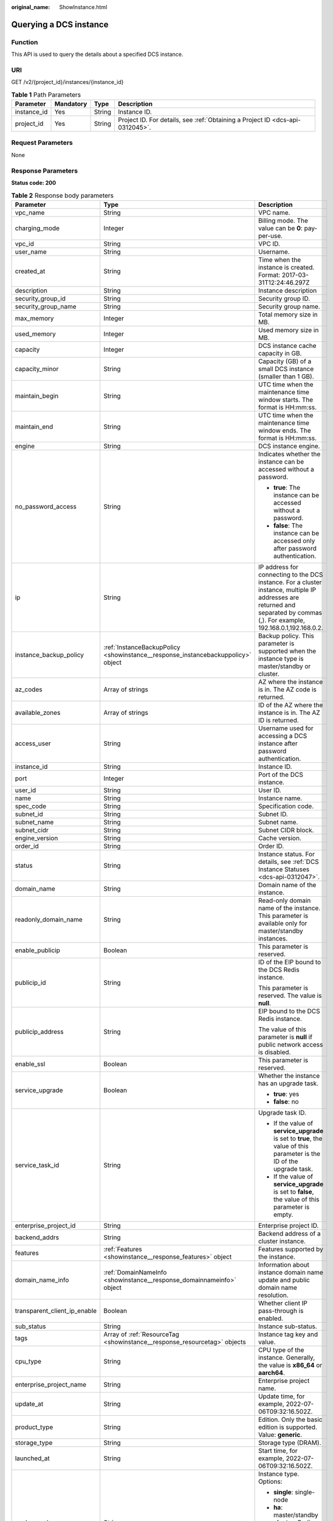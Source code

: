 :original_name: ShowInstance.html

.. _ShowInstance:

Querying a DCS instance
=======================

Function
--------

This API is used to query the details about a specified DCS instance.

URI
---

GET /v2/{project_id}/instances/{instance_id}

.. table:: **Table 1** Path Parameters

   +-------------+-----------+--------+-------------------------------------------------------------------------------+
   | Parameter   | Mandatory | Type   | Description                                                                   |
   +=============+===========+========+===============================================================================+
   | instance_id | Yes       | String | Instance ID.                                                                  |
   +-------------+-----------+--------+-------------------------------------------------------------------------------+
   | project_id  | Yes       | String | Project ID. For details, see :ref:`Obtaining a Project ID <dcs-api-0312045>`. |
   +-------------+-----------+--------+-------------------------------------------------------------------------------+

Request Parameters
------------------

None

Response Parameters
-------------------

**Status code: 200**

.. table:: **Table 2** Response body parameters

   +------------------------------+----------------------------------------------------------------------------------+------------------------------------------------------------------------------------------------------------------------------------------------------------------------------+
   | Parameter                    | Type                                                                             | Description                                                                                                                                                                  |
   +==============================+==================================================================================+==============================================================================================================================================================================+
   | vpc_name                     | String                                                                           | VPC name.                                                                                                                                                                    |
   +------------------------------+----------------------------------------------------------------------------------+------------------------------------------------------------------------------------------------------------------------------------------------------------------------------+
   | charging_mode                | Integer                                                                          | Billing mode. The value can be **0**: pay-per-use.                                                                                                                           |
   +------------------------------+----------------------------------------------------------------------------------+------------------------------------------------------------------------------------------------------------------------------------------------------------------------------+
   | vpc_id                       | String                                                                           | VPC ID.                                                                                                                                                                      |
   +------------------------------+----------------------------------------------------------------------------------+------------------------------------------------------------------------------------------------------------------------------------------------------------------------------+
   | user_name                    | String                                                                           | Username.                                                                                                                                                                    |
   +------------------------------+----------------------------------------------------------------------------------+------------------------------------------------------------------------------------------------------------------------------------------------------------------------------+
   | created_at                   | String                                                                           | Time when the instance is created. Format: 2017-03-31T12:24:46.297Z                                                                                                          |
   +------------------------------+----------------------------------------------------------------------------------+------------------------------------------------------------------------------------------------------------------------------------------------------------------------------+
   | description                  | String                                                                           | Instance description                                                                                                                                                         |
   +------------------------------+----------------------------------------------------------------------------------+------------------------------------------------------------------------------------------------------------------------------------------------------------------------------+
   | security_group_id            | String                                                                           | Security group ID.                                                                                                                                                           |
   +------------------------------+----------------------------------------------------------------------------------+------------------------------------------------------------------------------------------------------------------------------------------------------------------------------+
   | security_group_name          | String                                                                           | Security group name.                                                                                                                                                         |
   +------------------------------+----------------------------------------------------------------------------------+------------------------------------------------------------------------------------------------------------------------------------------------------------------------------+
   | max_memory                   | Integer                                                                          | Total memory size in MB.                                                                                                                                                     |
   +------------------------------+----------------------------------------------------------------------------------+------------------------------------------------------------------------------------------------------------------------------------------------------------------------------+
   | used_memory                  | Integer                                                                          | Used memory size in MB.                                                                                                                                                      |
   +------------------------------+----------------------------------------------------------------------------------+------------------------------------------------------------------------------------------------------------------------------------------------------------------------------+
   | capacity                     | Integer                                                                          | DCS instance cache capacity in GB.                                                                                                                                           |
   +------------------------------+----------------------------------------------------------------------------------+------------------------------------------------------------------------------------------------------------------------------------------------------------------------------+
   | capacity_minor               | String                                                                           | Capacity (GB) of a small DCS instance (smaller than 1 GB).                                                                                                                   |
   +------------------------------+----------------------------------------------------------------------------------+------------------------------------------------------------------------------------------------------------------------------------------------------------------------------+
   | maintain_begin               | String                                                                           | UTC time when the maintenance time window starts. The format is HH:mm:ss.                                                                                                    |
   +------------------------------+----------------------------------------------------------------------------------+------------------------------------------------------------------------------------------------------------------------------------------------------------------------------+
   | maintain_end                 | String                                                                           | UTC time when the maintenance time window ends. The format is HH:mm:ss.                                                                                                      |
   +------------------------------+----------------------------------------------------------------------------------+------------------------------------------------------------------------------------------------------------------------------------------------------------------------------+
   | engine                       | String                                                                           | DCS instance engine.                                                                                                                                                         |
   +------------------------------+----------------------------------------------------------------------------------+------------------------------------------------------------------------------------------------------------------------------------------------------------------------------+
   | no_password_access           | String                                                                           | Indicates whether the instance can be accessed without a password.                                                                                                           |
   |                              |                                                                                  |                                                                                                                                                                              |
   |                              |                                                                                  | -  **true**: The instance can be accessed without a password.                                                                                                                |
   |                              |                                                                                  | -  **false**: The instance can be accessed only after password authentication.                                                                                               |
   +------------------------------+----------------------------------------------------------------------------------+------------------------------------------------------------------------------------------------------------------------------------------------------------------------------+
   | ip                           | String                                                                           | IP address for connecting to the DCS instance. For a cluster instance, multiple IP addresses are returned and separated by commas (,). For example, 192.168.0.1,192.168.0.2. |
   +------------------------------+----------------------------------------------------------------------------------+------------------------------------------------------------------------------------------------------------------------------------------------------------------------------+
   | instance_backup_policy       | :ref:`InstanceBackupPolicy <showinstance__response_instancebackuppolicy>` object | Backup policy. This parameter is supported when the instance type is master/standby or cluster.                                                                              |
   +------------------------------+----------------------------------------------------------------------------------+------------------------------------------------------------------------------------------------------------------------------------------------------------------------------+
   | az_codes                     | Array of strings                                                                 | AZ where the instance is in. The AZ code is returned.                                                                                                                        |
   +------------------------------+----------------------------------------------------------------------------------+------------------------------------------------------------------------------------------------------------------------------------------------------------------------------+
   | available_zones              | Array of strings                                                                 | ID of the AZ where the instance is in. The AZ ID is returned.                                                                                                                |
   +------------------------------+----------------------------------------------------------------------------------+------------------------------------------------------------------------------------------------------------------------------------------------------------------------------+
   | access_user                  | String                                                                           | Username used for accessing a DCS instance after password authentication.                                                                                                    |
   +------------------------------+----------------------------------------------------------------------------------+------------------------------------------------------------------------------------------------------------------------------------------------------------------------------+
   | instance_id                  | String                                                                           | Instance ID.                                                                                                                                                                 |
   +------------------------------+----------------------------------------------------------------------------------+------------------------------------------------------------------------------------------------------------------------------------------------------------------------------+
   | port                         | Integer                                                                          | Port of the DCS instance.                                                                                                                                                    |
   +------------------------------+----------------------------------------------------------------------------------+------------------------------------------------------------------------------------------------------------------------------------------------------------------------------+
   | user_id                      | String                                                                           | User ID.                                                                                                                                                                     |
   +------------------------------+----------------------------------------------------------------------------------+------------------------------------------------------------------------------------------------------------------------------------------------------------------------------+
   | name                         | String                                                                           | Instance name.                                                                                                                                                               |
   +------------------------------+----------------------------------------------------------------------------------+------------------------------------------------------------------------------------------------------------------------------------------------------------------------------+
   | spec_code                    | String                                                                           | Specification code.                                                                                                                                                          |
   +------------------------------+----------------------------------------------------------------------------------+------------------------------------------------------------------------------------------------------------------------------------------------------------------------------+
   | subnet_id                    | String                                                                           | Subnet ID.                                                                                                                                                                   |
   +------------------------------+----------------------------------------------------------------------------------+------------------------------------------------------------------------------------------------------------------------------------------------------------------------------+
   | subnet_name                  | String                                                                           | Subnet name.                                                                                                                                                                 |
   +------------------------------+----------------------------------------------------------------------------------+------------------------------------------------------------------------------------------------------------------------------------------------------------------------------+
   | subnet_cidr                  | String                                                                           | Subnet CIDR block.                                                                                                                                                           |
   +------------------------------+----------------------------------------------------------------------------------+------------------------------------------------------------------------------------------------------------------------------------------------------------------------------+
   | engine_version               | String                                                                           | Cache version.                                                                                                                                                               |
   +------------------------------+----------------------------------------------------------------------------------+------------------------------------------------------------------------------------------------------------------------------------------------------------------------------+
   | order_id                     | String                                                                           | Order ID.                                                                                                                                                                    |
   +------------------------------+----------------------------------------------------------------------------------+------------------------------------------------------------------------------------------------------------------------------------------------------------------------------+
   | status                       | String                                                                           | Instance status. For details, see :ref:`DCS Instance Statuses <dcs-api-0312047>`.                                                                                            |
   +------------------------------+----------------------------------------------------------------------------------+------------------------------------------------------------------------------------------------------------------------------------------------------------------------------+
   | domain_name                  | String                                                                           | Domain name of the instance.                                                                                                                                                 |
   +------------------------------+----------------------------------------------------------------------------------+------------------------------------------------------------------------------------------------------------------------------------------------------------------------------+
   | readonly_domain_name         | String                                                                           | Read-only domain name of the instance. This parameter is available only for master/standby instances.                                                                        |
   +------------------------------+----------------------------------------------------------------------------------+------------------------------------------------------------------------------------------------------------------------------------------------------------------------------+
   | enable_publicip              | Boolean                                                                          | This parameter is reserved.                                                                                                                                                  |
   +------------------------------+----------------------------------------------------------------------------------+------------------------------------------------------------------------------------------------------------------------------------------------------------------------------+
   | publicip_id                  | String                                                                           | ID of the EIP bound to the DCS Redis instance.                                                                                                                               |
   |                              |                                                                                  |                                                                                                                                                                              |
   |                              |                                                                                  | This parameter is reserved. The value is **null**.                                                                                                                           |
   +------------------------------+----------------------------------------------------------------------------------+------------------------------------------------------------------------------------------------------------------------------------------------------------------------------+
   | publicip_address             | String                                                                           | EIP bound to the DCS Redis instance.                                                                                                                                         |
   |                              |                                                                                  |                                                                                                                                                                              |
   |                              |                                                                                  | The value of this parameter is **null** if public network access is disabled.                                                                                                |
   +------------------------------+----------------------------------------------------------------------------------+------------------------------------------------------------------------------------------------------------------------------------------------------------------------------+
   | enable_ssl                   | Boolean                                                                          | This parameter is reserved.                                                                                                                                                  |
   +------------------------------+----------------------------------------------------------------------------------+------------------------------------------------------------------------------------------------------------------------------------------------------------------------------+
   | service_upgrade              | Boolean                                                                          | Whether the instance has an upgrade task.                                                                                                                                    |
   |                              |                                                                                  |                                                                                                                                                                              |
   |                              |                                                                                  | -  **true**: yes                                                                                                                                                             |
   |                              |                                                                                  | -  **false**: no                                                                                                                                                             |
   +------------------------------+----------------------------------------------------------------------------------+------------------------------------------------------------------------------------------------------------------------------------------------------------------------------+
   | service_task_id              | String                                                                           | Upgrade task ID.                                                                                                                                                             |
   |                              |                                                                                  |                                                                                                                                                                              |
   |                              |                                                                                  | -  If the value of **service_upgrade** is set to **true**, the value of this parameter is the ID of the upgrade task.                                                        |
   |                              |                                                                                  | -  If the value of **service_upgrade** is set to **false**, the value of this parameter is empty.                                                                            |
   +------------------------------+----------------------------------------------------------------------------------+------------------------------------------------------------------------------------------------------------------------------------------------------------------------------+
   | enterprise_project_id        | String                                                                           | Enterprise project ID.                                                                                                                                                       |
   +------------------------------+----------------------------------------------------------------------------------+------------------------------------------------------------------------------------------------------------------------------------------------------------------------------+
   | backend_addrs                | String                                                                           | Backend address of a cluster instance.                                                                                                                                       |
   +------------------------------+----------------------------------------------------------------------------------+------------------------------------------------------------------------------------------------------------------------------------------------------------------------------+
   | features                     | :ref:`Features <showinstance__response_features>` object                         | Features supported by the instance.                                                                                                                                          |
   +------------------------------+----------------------------------------------------------------------------------+------------------------------------------------------------------------------------------------------------------------------------------------------------------------------+
   | domain_name_info             | :ref:`DomainNameInfo <showinstance__response_domainnameinfo>` object             | Information about instance domain name update and public domain name resolution.                                                                                             |
   +------------------------------+----------------------------------------------------------------------------------+------------------------------------------------------------------------------------------------------------------------------------------------------------------------------+
   | transparent_client_ip_enable | Boolean                                                                          | Whether client IP pass-through is enabled.                                                                                                                                   |
   +------------------------------+----------------------------------------------------------------------------------+------------------------------------------------------------------------------------------------------------------------------------------------------------------------------+
   | sub_status                   | String                                                                           | Instance sub-status.                                                                                                                                                         |
   +------------------------------+----------------------------------------------------------------------------------+------------------------------------------------------------------------------------------------------------------------------------------------------------------------------+
   | tags                         | Array of :ref:`ResourceTag <showinstance__response_resourcetag>` objects         | Instance tag key and value.                                                                                                                                                  |
   +------------------------------+----------------------------------------------------------------------------------+------------------------------------------------------------------------------------------------------------------------------------------------------------------------------+
   | cpu_type                     | String                                                                           | CPU type of the instance. Generally, the value is **x86_64** or **aarch64**.                                                                                                 |
   +------------------------------+----------------------------------------------------------------------------------+------------------------------------------------------------------------------------------------------------------------------------------------------------------------------+
   | enterprise_project_name      | String                                                                           | Enterprise project name.                                                                                                                                                     |
   +------------------------------+----------------------------------------------------------------------------------+------------------------------------------------------------------------------------------------------------------------------------------------------------------------------+
   | update_at                    | String                                                                           | Update time, for example, 2022-07-06T09:32:16.502Z.                                                                                                                          |
   +------------------------------+----------------------------------------------------------------------------------+------------------------------------------------------------------------------------------------------------------------------------------------------------------------------+
   | product_type                 | String                                                                           | Edition. Only the basic edition is supported. Value: **generic**.                                                                                                            |
   +------------------------------+----------------------------------------------------------------------------------+------------------------------------------------------------------------------------------------------------------------------------------------------------------------------+
   | storage_type                 | String                                                                           | Storage type (DRAM).                                                                                                                                                         |
   +------------------------------+----------------------------------------------------------------------------------+------------------------------------------------------------------------------------------------------------------------------------------------------------------------------+
   | launched_at                  | String                                                                           | Start time, for example, 2022-07-06T09:32:16.502Z.                                                                                                                           |
   +------------------------------+----------------------------------------------------------------------------------+------------------------------------------------------------------------------------------------------------------------------------------------------------------------------+
   | cache_mode                   | String                                                                           | Instance type. Options:                                                                                                                                                      |
   |                              |                                                                                  |                                                                                                                                                                              |
   |                              |                                                                                  | -  **single**: single-node                                                                                                                                                   |
   |                              |                                                                                  | -  **ha**: master/standby                                                                                                                                                    |
   |                              |                                                                                  | -  **cluster**: Redis Cluster                                                                                                                                                |
   |                              |                                                                                  | -  **proxy**: Proxy Cluster                                                                                                                                                  |
   |                              |                                                                                  | -  **ha_rw_split**: read/write splitting                                                                                                                                     |
   +------------------------------+----------------------------------------------------------------------------------+------------------------------------------------------------------------------------------------------------------------------------------------------------------------------+
   | support_slow_log_flag        | String                                                                           | Whether slow query logs are supported.                                                                                                                                       |
   +------------------------------+----------------------------------------------------------------------------------+------------------------------------------------------------------------------------------------------------------------------------------------------------------------------+
   | db_number                    | Integer                                                                          | Number of databases.                                                                                                                                                         |
   +------------------------------+----------------------------------------------------------------------------------+------------------------------------------------------------------------------------------------------------------------------------------------------------------------------+
   | replica_count                | Integer                                                                          | Number of replicas.                                                                                                                                                          |
   +------------------------------+----------------------------------------------------------------------------------+------------------------------------------------------------------------------------------------------------------------------------------------------------------------------+
   | sharding_count               | Integer                                                                          | Number of shards in a cluster instance.                                                                                                                                      |
   +------------------------------+----------------------------------------------------------------------------------+------------------------------------------------------------------------------------------------------------------------------------------------------------------------------+
   | bandwidth_info               | :ref:`BandwidthInfo <showinstance__response_bandwidthinfo>` object               | Bandwidth information.                                                                                                                                                       |
   +------------------------------+----------------------------------------------------------------------------------+------------------------------------------------------------------------------------------------------------------------------------------------------------------------------+
   | cloud_service_type_code      | String                                                                           | Code of the cloud service type.                                                                                                                                              |
   +------------------------------+----------------------------------------------------------------------------------+------------------------------------------------------------------------------------------------------------------------------------------------------------------------------+
   | cloud_resource_type_code     | String                                                                           | Code of the cloud resource type.                                                                                                                                             |
   +------------------------------+----------------------------------------------------------------------------------+------------------------------------------------------------------------------------------------------------------------------------------------------------------------------+
   | inquery_spec_code            | String                                                                           | Specification code in the operations system.                                                                                                                                 |
   +------------------------------+----------------------------------------------------------------------------------+------------------------------------------------------------------------------------------------------------------------------------------------------------------------------+
   | free                         | String                                                                           | Whether the instance is free of charge, equivalent to parameter **is_free**. This parameter is reserved. **false** is returned.                                              |
   +------------------------------+----------------------------------------------------------------------------------+------------------------------------------------------------------------------------------------------------------------------------------------------------------------------+
   | is_free                      | String                                                                           | Whether the instance is free of charge. This parameter is reserved. **false** is returned.                                                                                   |
   +------------------------------+----------------------------------------------------------------------------------+------------------------------------------------------------------------------------------------------------------------------------------------------------------------------+
   | libos                        | String                                                                           | Whether the instance is libos. This parameter is reserved. **false** is returned.                                                                                            |
   +------------------------------+----------------------------------------------------------------------------------+------------------------------------------------------------------------------------------------------------------------------------------------------------------------------+
   | crr_role                     | String                                                                           | Role of a cross-region DR instance. This parameter is reserved. **null** is returned.                                                                                        |
   +------------------------------+----------------------------------------------------------------------------------+------------------------------------------------------------------------------------------------------------------------------------------------------------------------------+
   | active_active                | Object                                                                           | Instance active-active feature. This parameter is reserved. **null** is returned.                                                                                            |
   +------------------------------+----------------------------------------------------------------------------------+------------------------------------------------------------------------------------------------------------------------------------------------------------------------------+
   | task                         | AnyType                                                                          | Current task.                                                                                                                                                                |
   +------------------------------+----------------------------------------------------------------------------------+------------------------------------------------------------------------------------------------------------------------------------------------------------------------------+
   | proxy_links                  | Object                                                                           | Instance proxy links. This parameter is reserved. **null** is returned.                                                                                                      |
   +------------------------------+----------------------------------------------------------------------------------+------------------------------------------------------------------------------------------------------------------------------------------------------------------------------+

.. _showinstance__response_instancebackuppolicy:

.. table:: **Table 3** InstanceBackupPolicy

   +------------------+--------------------------------------------------------------------------+--------------------------------------------------+
   | Parameter        | Type                                                                     | Description                                      |
   +==================+==========================================================================+==================================================+
   | backup_policy_id | String                                                                   | Backup policy ID.                                |
   +------------------+--------------------------------------------------------------------------+--------------------------------------------------+
   | created_at       | String                                                                   | Creation time. Example: 2022-04-11T09:45:24.790Z |
   +------------------+--------------------------------------------------------------------------+--------------------------------------------------+
   | updated_at       | String                                                                   | Update time. Example: 2022-04-12T02:22:03.269Z   |
   +------------------+--------------------------------------------------------------------------+--------------------------------------------------+
   | policy           | :ref:`BackupPolicyResp <showinstance__response_backuppolicyresp>` object | Backup policy.                                   |
   +------------------+--------------------------------------------------------------------------+--------------------------------------------------+
   | tenant_id        | String                                                                   | Tenant ID.                                       |
   +------------------+--------------------------------------------------------------------------+--------------------------------------------------+

.. _showinstance__response_backuppolicyresp:

.. table:: **Table 4** BackupPolicyResp

   +------------------------+--------------------------------------------------------------+------------------------------------------------------------------------------------------------------------------------------------------------------+
   | Parameter              | Type                                                         | Description                                                                                                                                          |
   +========================+==============================================================+======================================================================================================================================================+
   | backup_type            | String                                                       | Backup type.                                                                                                                                         |
   |                        |                                                              |                                                                                                                                                      |
   |                        |                                                              | -  **auto**: automatic backup                                                                                                                        |
   |                        |                                                              | -  **manual**: manual backup                                                                                                                         |
   +------------------------+--------------------------------------------------------------+------------------------------------------------------------------------------------------------------------------------------------------------------+
   | save_days              | Integer                                                      | Retention period, in days. The value ranges from 1 to 7. The automatic backup policy is retained when automatic backup is switched to manual backup. |
   +------------------------+--------------------------------------------------------------+------------------------------------------------------------------------------------------------------------------------------------------------------+
   | periodical_backup_plan | :ref:`BackupPlan <showinstance__response_backupplan>` object | Backup plan. The automatic backup policy is retained when automatic backup is switched to manual backup.                                             |
   +------------------------+--------------------------------------------------------------+------------------------------------------------------------------------------------------------------------------------------------------------------+

.. _showinstance__response_backupplan:

.. table:: **Table 5** BackupPlan

   +-----------------+-------------------+-------------------------------------------------------------------------------------------------------------------------------------------------------------------------------------------------------------------------------------------------------------------------------+
   | Parameter       | Type              | Description                                                                                                                                                                                                                                                                   |
   +=================+===================+===============================================================================================================================================================================================================================================================================+
   | timezone_offset | String            | Time zone in which backup is performed. This parameter is no longer used.                                                                                                                                                                                                     |
   +-----------------+-------------------+-------------------------------------------------------------------------------------------------------------------------------------------------------------------------------------------------------------------------------------------------------------------------------+
   | backup_at       | Array of integers | Day in a week on which backup starts. The value ranges from **1** to **7**, where **1** indicates Monday, and **7** indicates Sunday. The automatic backup policy is retained when automatic backup is switched to manual backup.                                             |
   +-----------------+-------------------+-------------------------------------------------------------------------------------------------------------------------------------------------------------------------------------------------------------------------------------------------------------------------------+
   | period_type     | String            | Interval at which backup is performed, which supports only **weekly** currently. The automatic backup policy is retained when automatic backup is switched to manual backup.                                                                                                  |
   +-----------------+-------------------+-------------------------------------------------------------------------------------------------------------------------------------------------------------------------------------------------------------------------------------------------------------------------------+
   | begin_at        | String            | UTC time when the backup starts. For example, **00:00-01:00** indicates that the backup starts at 00:00 (UTC time). The value must be on the hour. The backup interval is 1 hour. The automatic backup policy is retained when automatic backup is switched to manual backup. |
   +-----------------+-------------------+-------------------------------------------------------------------------------------------------------------------------------------------------------------------------------------------------------------------------------------------------------------------------------+

.. _showinstance__response_features:

.. table:: **Table 6** Features

   +-------------------------------+-----------------------+--------------------------------------------+
   | Parameter                     | Type                  | Description                                |
   +===============================+=======================+============================================+
   | support_acl                   | Boolean               | Whether ACL is supported.                  |
   |                               |                       |                                            |
   |                               |                       | -  **true**: Yes                           |
   |                               |                       | -  **false**: No                           |
   +-------------------------------+-----------------------+--------------------------------------------+
   | support_transparent_client_ip | Boolean               | Whether client IP pass-through is enabled. |
   |                               |                       |                                            |
   |                               |                       | -  **true**: Yes                           |
   |                               |                       | -  **false**: No                           |
   +-------------------------------+-----------------------+--------------------------------------------+
   | support_ssl                   | Boolean               | Whether SSL is supported.                  |
   |                               |                       |                                            |
   |                               |                       | -  **true**: Yes                           |
   |                               |                       | -  **false**: No                           |
   +-------------------------------+-----------------------+--------------------------------------------+
   | support_audit_log             | Boolean               | Whether audit logs are supported           |
   |                               |                       |                                            |
   |                               |                       | -  **true**: Yes                           |
   |                               |                       | -  **false**: No                           |
   +-------------------------------+-----------------------+--------------------------------------------+

.. _showinstance__response_domainnameinfo:

.. table:: **Table 7** DomainNameInfo

   +------------------------+------------------------------------------------------------------------------------+--------------------------------------------------+
   | Parameter              | Type                                                                               | Description                                      |
   +========================+====================================================================================+==================================================+
   | support_public_resolve | Boolean                                                                            | Whether to enable public domain name resolution. |
   |                        |                                                                                    |                                                  |
   |                        |                                                                                    | -  **true**: enable                              |
   |                        |                                                                                    | -  **false**: disable                            |
   +------------------------+------------------------------------------------------------------------------------+--------------------------------------------------+
   | is_latest_rules        | Boolean                                                                            | Whether the current domain name is the latest.   |
   |                        |                                                                                    |                                                  |
   |                        |                                                                                    | -  **true**: yes                                 |
   |                        |                                                                                    | -  **false**: no                                 |
   +------------------------+------------------------------------------------------------------------------------+--------------------------------------------------+
   | zone_name              | String                                                                             | Region suffix of the domain name.                |
   +------------------------+------------------------------------------------------------------------------------+--------------------------------------------------+
   | history_domain_names   | Array of :ref:`DomainNameEntity <showinstance__response_domainnameentity>` objects | Historical domain name information.              |
   +------------------------+------------------------------------------------------------------------------------+--------------------------------------------------+

.. _showinstance__response_domainnameentity:

.. table:: **Table 8** DomainNameEntity

   +-----------------------+-----------------------+------------------------------------------+
   | Parameter             | Type                  | Description                              |
   +=======================+=======================+==========================================+
   | domain_name           | String                | Historical domain names of the instance. |
   +-----------------------+-----------------------+------------------------------------------+
   | is_readonly           | Boolean               | Whether the domain name is read-only.    |
   |                       |                       |                                          |
   |                       |                       | -  **true**: Yes                         |
   |                       |                       | -  **false**: No                         |
   +-----------------------+-----------------------+------------------------------------------+

.. _showinstance__response_resourcetag:

.. table:: **Table 9** ResourceTag

   ========= ====== ===========
   Parameter Type   Description
   ========= ====== ===========
   key       String Tag key.
   value     String Tag value.
   ========= ====== ===========

.. _showinstance__response_bandwidthinfo:

.. table:: **Table 10** BandwidthInfo

   ==================== ======= =====================================
   Parameter            Type    Description
   ==================== ======= =====================================
   begin_time           Long    Start time of temporary increase.
   end_time             Long    End time of temporary increase.
   current_time         Long    Current time.
   bandwidth            Integer Current bandwidth, in Mbit/s.
   next_expand_time     Long    Next increase time.
   expand_count         Integer Number of increases.
   expand_effect_time   Long    Interval between temporary increases.
   expand_interval_time Long    Time to the next increase.
   max_expand_count     Integer Maximum number of increases.
   task_running         Boolean Whether the task is running.
   ==================== ======= =====================================

Example Requests
----------------

.. code-block:: text

   GET https://{dcs_endpoint}/v2/{project_id}/instances/{instance_id}

Example Responses
-----------------

**Status code: 200**

The specified instance is queried successfully.

.. code-block::

   {
     "publicip_id" : null,
     "vpc_name" : "dcs-beta",
     "charging_mode" : 0,
     "enterprise_project_name" : "default",
     "vpc_id" : "5e37b3be-950a-48e1-b498-65b63d336481",
     "user_name" : "clouduser",
     "created_at" : "2022-08-29T08:53:47.319Z",
     "description" : null,
     "cache_mode" : "ha",
     "security_group_id" : "securityGroupId",
     "enable_ssl" : false,
     "max_memory" : 128,
     "publicip_address" : null,
     "capacity" : 0,
     "maintain_begin" : "18:00:00",
     "engine" : "Redis",
     "maintain_end" : "19:00:00",
     "capacity_minor" : ".125",
     "service_upgrade" : false,
     "subnet_name" : "dcs-beta",
     "no_password_access" : "true",
     "service_task_id" : null,
     "ip" : "192.168.0.251",
     "subnet_cidr" : "192.168.0.0/24",
     "used_memory" : 2,
     "security_group_name" : "securityGroupId",
     "instance_backup_policy" : null,
     "az_codes" : [ "xx-xxxxx-xx" ],
     "available_zones" : [ "d539378ec1314c85b76fefa3f7071458" ],
     "access_user" : null,
     "enterprise_project_id" : "0",
     "instance_id" : "a4c545cd-10b2-4efc-b0ab-a9b554ca0621",
     "enable_publicip" : false,
     "port" : 6379,
     "user_id" : "d53977d1adfb49c5b025ba7d33a13fd7",
     "domain_name" : "redis-a4c545cd-10b2-4efc-b0ab-a9b554ca0621.dcs.example.com",
     "name" : "dcs-billing",
     "spec_code" : "redis.ha.xu1.tiny.r2.128",
     "subnet_id" : "a4112635-3ec0-471c-95c3-5cf49b9533af",
     "engine_version" : "5.0",
     "order_id" : null,
     "status" : "RUNNING",
     "features" : {
       "support_acl" : true,
       "support_transparent_client_ip" : true,
       "support_ssl" : false,
       "support_audit_log" : false
     },
     "domain_name_info" : {
       "support_public_resolve" : true,
       "is_latest_rules" : true,
       "zone_name" : "dcs.example.com",
       "history_domain_names" : null
     },
     "transparent_client_ip_enable" : true,
     "sub_status" : "normal",
     "cpu_type" : "x86_64",
     "cloud_service_type_code" : "hws.service.type.dcs",
     "cloud_resource_type_code" : "hws.resource.type.dcs3",
     "inquery_spec_code" : "redis.ha.xu1.tiny.r2.128"
     "free" : false
     "is_free" : false
     "libos" : false
     "crr_role" : null
     "active_active" : null
     "free" : null
     "task" : BACKUPING
     "proxy_links" : null
   }

Status Codes
------------

=========== ===============================================
Status Code Description
=========== ===============================================
200         The specified instance is queried successfully.
400         Invalid request.
500         Internal service error.
=========== ===============================================

Error Codes
-----------

See :ref:`Error Codes <errorcode>`.
